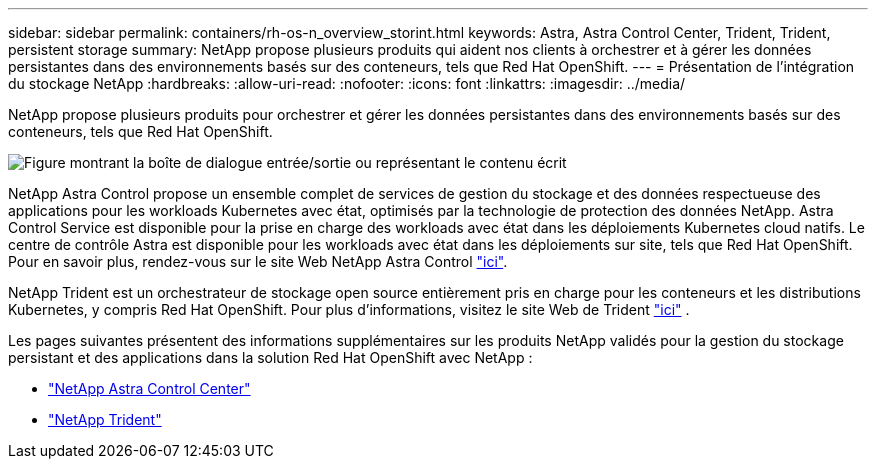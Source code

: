---
sidebar: sidebar 
permalink: containers/rh-os-n_overview_storint.html 
keywords: Astra, Astra Control Center, Trident, Trident, persistent storage 
summary: NetApp propose plusieurs produits qui aident nos clients à orchestrer et à gérer les données persistantes dans des environnements basés sur des conteneurs, tels que Red Hat OpenShift. 
---
= Présentation de l'intégration du stockage NetApp
:hardbreaks:
:allow-uri-read: 
:nofooter: 
:icons: font
:linkattrs: 
:imagesdir: ../media/


[role="lead"]
NetApp propose plusieurs produits pour orchestrer et gérer les données persistantes dans des environnements basés sur des conteneurs, tels que Red Hat OpenShift.

image:redhat_openshift_image108.jpg["Figure montrant la boîte de dialogue entrée/sortie ou représentant le contenu écrit"]

NetApp Astra Control propose un ensemble complet de services de gestion du stockage et des données respectueuse des applications pour les workloads Kubernetes avec état, optimisés par la technologie de protection des données NetApp. Astra Control Service est disponible pour la prise en charge des workloads avec état dans les déploiements Kubernetes cloud natifs. Le centre de contrôle Astra est disponible pour les workloads avec état dans les déploiements sur site, tels que Red Hat OpenShift. Pour en savoir plus, rendez-vous sur le site Web NetApp Astra Control https://cloud.netapp.com/astra["ici"].

NetApp Trident est un orchestrateur de stockage open source entièrement pris en charge pour les conteneurs et les distributions Kubernetes, y compris Red Hat OpenShift. Pour plus d'informations, visitez le site Web de Trident https://docs.netapp.com/us-en/trident/index.html["ici"] .

Les pages suivantes présentent des informations supplémentaires sur les produits NetApp validés pour la gestion du stockage persistant et des applications dans la solution Red Hat OpenShift avec NetApp :

* link:rh-os-n_overview_astra.html["NetApp Astra Control Center"]
* link:rh-os-n_overview_trident.html["NetApp Trident"]

